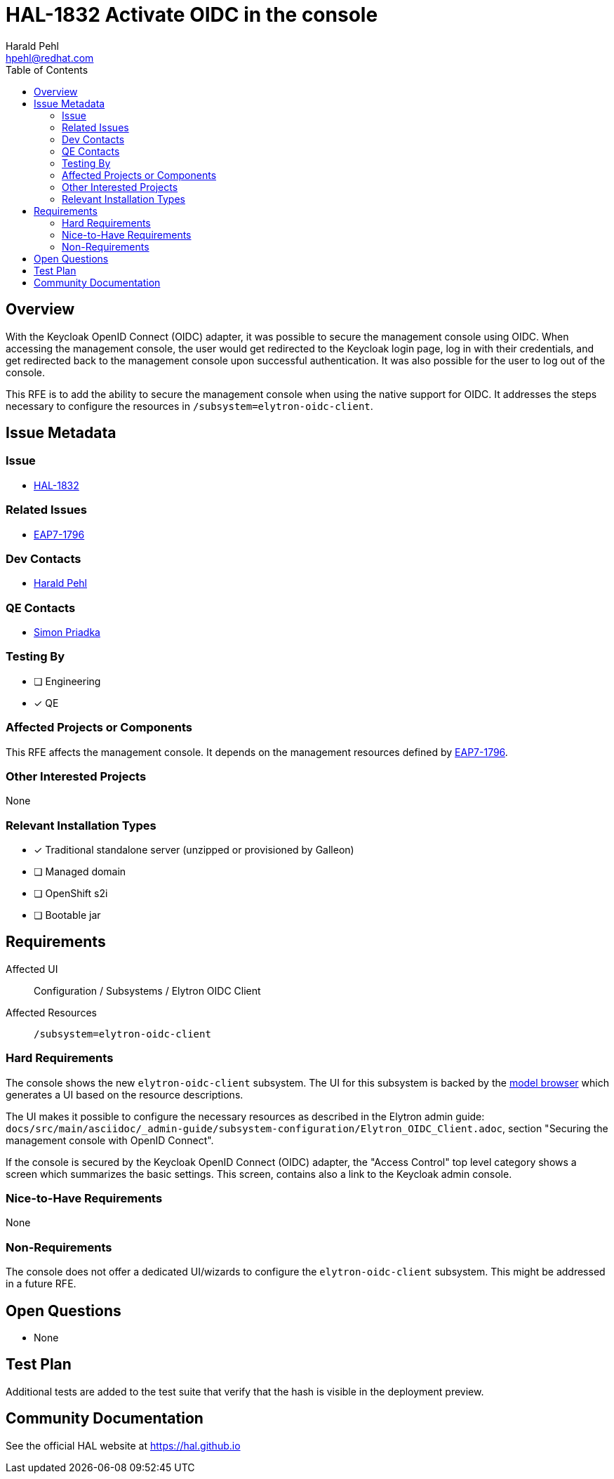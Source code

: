 = HAL-1832 Activate OIDC in the console
:author:            Harald Pehl
:email:             hpehl@redhat.com
:toc:               left
:icons:             font
:idprefix:
:idseparator:       -
:issue-base-url:    https://issues.redhat.com/browse

== Overview

With the Keycloak OpenID Connect (OIDC) adapter, it was possible to secure the management console using OIDC. When accessing the management console, the user would get redirected to the Keycloak login page, log in with their credentials, and get redirected back to the management console upon successful authentication. It was also possible for the user to log out of the console.

This RFE is to add the ability to secure the management console when using the native support for OIDC. It addresses the steps necessary to configure the resources in `/subsystem=elytron-oidc-client`.

== Issue Metadata

=== Issue

* {issue-base-url}/HAL-1827[HAL-1832]

=== Related Issues

* {issue-base-url}/EAP7-1796[EAP7-1796]

=== Dev Contacts

* mailto:{email}[{author}]

=== QE Contacts

* mailto:spriadka@redhat.com[Simon Priadka]

=== Testing By
// Put an x in the relevant field to indicate if testing will be done by Engineering or QE.
// Discuss with QE during the Kickoff state to decide this
* [ ] Engineering

* [x] QE

=== Affected Projects or Components

This RFE affects the management console. It depends on the management resources defined by {issue-base-url}/EAP7-1796[EAP7-1796].

=== Other Interested Projects

None

=== Relevant Installation Types
// Remove the x next to the relevant field if the feature in question is not relevant
// to that kind of WildFly installation
* [x] Traditional standalone server (unzipped or provisioned by Galleon)

* [ ] Managed domain

* [ ] OpenShift s2i

* [ ] Bootable jar

== Requirements

Affected UI:: Configuration / Subsystems / Elytron OIDC Client
Affected Resources:: `/subsystem=elytron-oidc-client`

=== Hard Requirements

The console shows the new `elytron-oidc-client` subsystem. The UI for this subsystem is backed by the https://hal.github.io/documentation/concepts/#applications[model browser] which generates a UI based on the resource descriptions.

The UI makes it possible to configure the necessary resources as described in the Elytron admin guide: `docs/src/main/asciidoc/_admin-guide/subsystem-configuration/Elytron_OIDC_Client.adoc`, section "Securing the management console with OpenID Connect".

If the console is secured by the Keycloak OpenID Connect (OIDC) adapter, the "Access Control" top level category shows a screen which summarizes the basic settings. This screen, contains also a link to the Keycloak admin console.

=== Nice-to-Have Requirements

None

=== Non-Requirements

The console does not offer a dedicated UI/wizards to configure the `elytron-oidc-client` subsystem. This might be addressed in a future RFE.

== Open Questions

* None

== Test Plan

Additional tests are added to the test suite that verify that the hash is visible in the deployment preview.

== Community Documentation

See the official HAL website at https://hal.github.io
